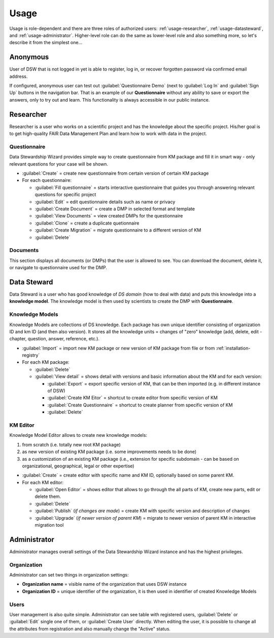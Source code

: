 .. _usage:

*****
Usage
*****

Usage is role-dependent and there are three roles of authorized users: :ref:`usage-researcher`, :ref:`usage-datasteward`, and :ref:`usage-administrator`. Higher-level role can do the same as lower-level role and also something more, so let's describe it from the simplest one...

.. _usage-anonymous:

Anonymous
=========

User of DSW that is not logged in yet is able to register, log in, or recover forgotten password via confirmed email address.

If configured, anonymous user can test out :guilabel:`Questionnaire Demo` (next to :guilabel:`Log In` and :guilabel:`Sign Up` buttons in the navigation bar. That is an example of our **Questionnaire** without any ability to save or export the answers, only to try out and learn. This functionality is always accessible in our public instance.

.. _usage-researcher:

Researcher
==========

Researcher is a user who works on a scientific project and has the knowledge about the specific project. His/her goal is to get high-quality FAIR Data Management Plan and learn how to work with data in the project.

Questionnaire
-------------

Data Stewardship Wizard provides simple way to create questionnaire from KM package and fill it in smart way - only relevant questions for your case will be shown.

- :guilabel:`Create` = create new questionnaire from certain version of certain KM package
- For each questionnaire:

  - :guilabel:`Fill questionnaire` = starts interactive questionnaire that guides you through answering relevant questions for specific project
  - :guilabel:`Edit` = edit questionnaire details such as name or privacy
  - :guilabel:`Create Document` = create a DMP in selected format and template
  - :guilabel:`View Documents` = view created DMPs for the questionnaire
  - :guilabel:`Clone` = create a duplicate quetionnaire
  - :guilabel:`Create Migration` = migrate questionnaire to a different version of KM
  - :guilabel:`Delete`

Documents
---------

This section displays all documents (or DMPs) that the user is allowed to see. You can download the document, delete it, or navigate to questionnaire used for the DMP.

.. _usage-datasteward:

Data Steward
============

Data Steward is a user who has good knowledge of *DS domain* (how to deal with data) and puts this knowledge into a **knowledge model**. The knowledge model is then used by scientists to create the DMP with **Questionnaire**.

Knowledge Models
----------------

Knowledge Models are collections of DS knowledge. Each package has own unique identifier consisting of organization ID and km ID (and then also version). It stores all the knowledge units = changes of "zero" knowledge (add, delete, edit - chapter, question, answer, reference, etc.).

- :guilabel:`Import` = import new KM package or new version of KM package from file or from :ref:`installation-registry`
- For each KM package:

  - :guilabel:`Delete`
  - :guilabel:`View detail` = shows detail with versions and basic information about the KM and for each version:

    - :guilabel:`Export` = export specific version of KM, that can be then imported (e.g. in different instance of DSW)
    - :guilabel:`Create KM Eitor` = shortcut to create editor from specific version of KM
    - :guilabel:`Create Questionnaire` = shortcut to create planner from specific version of KM
    - :guilabel:`Delete`

KM Editor
---------

Knowledge Model Editor allows to create new knowledge models:

1. from scratch (i.e. totally new root KM package)
2. as new version of existing KM package (i.e. some improvements needs to be done)
3. as a customization of an existing KM package (i.e., extension for specific subdomain - can be based on organizational, geographical, legal or other expertise)

- :guilabel:`Create` = create editor with specific name and KM ID, optionally based on some parent KM.
- For each KM editor:

  - :guilabel:`Open Editor` = shows editor that allows to go through the all parts of KM, create new parts, edit or delete them.
  - :guilabel:`Delete`
  - :guilabel:`Publish` (*if changes are made*) = create KM with specific version and description of changes
  - :guilabel:`Upgrade` (*if newer version of parent KM*) = migrate to newer version of parent KM in interactive migration tool

.. _usage-administrator:

Administrator
=============

Administrator manages overall settings of the Data Stewardship Wizard instance and has the highest privileges.

Organization
------------

Administrator can set two things in organization settings:

- **Organization name** = visible name of the organization that uses DSW instance
- **Organization ID** = unique identifier of the organization, it is then used in identifier of created Knowledge Models

Users
-----

User management is also quite simple. Administrator can see table with registered users, :guilabel:`Delete` or :guilabel:`Edit` single one of them, or :guilabel:`Create User` directly. When editing the user, it is possible to change all the attributes from registration and also manually change the "Active" status.

